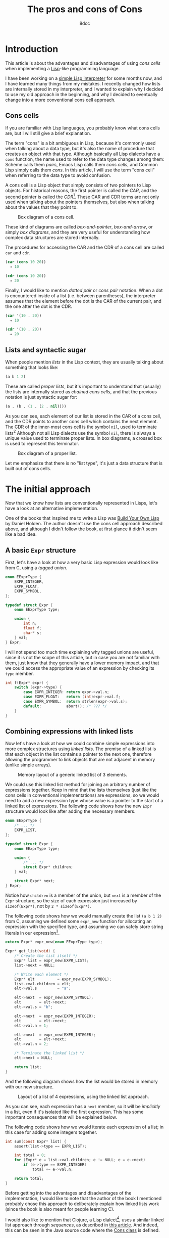#+TITLE: The pros and cons of Cons
#+AUTHOR: 8dcc
#+STARTUP: nofold
#+HTML_HEAD: <link rel="icon" type="image/x-icon" href="../img/favicon.png">
#+HTML_HEAD: <link rel="stylesheet" type="text/css" href="../css/main.css">
#+HTML_LINK_UP: index.html
#+HTML_LINK_HOME: ../index.html

#+MACRO: man [[https://man.cx/$1][=$1=]]

* Introduction
:PROPERTIES:
:CUSTOM_ID: introduction
:END:

This article is about the advantages and disadvantages of using /cons cells/ when
implementing a [[https://en.wikipedia.org/wiki/Lisp_(programming_language)][Lisp]]-like programming language.

I have been working on a [[https://github.com/8dcc/sl][simple Lisp interpreter]] for some months now, and I have
learned many things from my mistakes. I recently changed how lists are
internally stored in my interpreter, and I wanted to explain why I decided to
use my old approach in the beginning, and why I decided to eventually change
into a more conventional cons cell approach.

** Cons cells
:PROPERTIES:
:CUSTOM_ID: cons-cells
:END:

If you are familiar with Lisp languages, you probably know what cons cells are,
but I will still give a brief explanation.

The term "cons" is a bit ambiguous in Lisp, because it's commonly used when
talking about a data type, but it's also the name of procedure that creates an
object with that type. Although basically all Lisp dialects have a =cons=
function, the name used to refer to the data type changes among them: Scheme
calls them /pairs/, Emacs Lisp calls them /cons cells/, and Common Lisp simply calls
them /cons/. In this article, I will use the term "cons cell" when referring to
the data type to avoid confusion.

A cons cell is a Lisp object that simply consists of two pointers to Lisp
objects. For historical reasons, the first pointer is called the /CAR/, and the
second pointer is called the /CDR/[fn::Since Lisp was originally implemented on
the IBM 704 computer, CAR stood for /Contents of the Address part of the
Register/, and CDR stood for /Contents of the Decrement part of the Register/. See
[[https://www-formal.stanford.edu/jmc/history/lisp/lisp.html][John McCarthy, History of Lisp (1979)]].]. These CAR and CDR terms are not only
used when talking about the pointers themselves, but also when talking about the
values that they point to.

#+NAME: fig1
#+CAPTION: Box diagram of a cons cell.
[[file:../img/cons-of-cons1.svg]]

These kind of diagrams are called /box-and-pointer/, /box-and-arrow/, or simply /box
diagrams/, and they are very useful for understanding how complex data structures
are stored internally.

The procedures for accessing the CAR and the CDR of a cons cell are called =car=
and =cdr=.

#+begin_src lisp
(car (cons 10 20))
  ⇒ 10

(cdr (cons 10 20))
  ⇒ 20
#+end_src

Finally, I would like to mention /dotted pair/ or /cons pair/ notation. When a dot
is encountered inside of a list (i.e. between parentheses), the interpreter
assumes that the element before the dot is the CAR of the current pair, and the
one after the dot is the CDR.

#+begin_src lisp
(car '(10 . 20))
  ⇒ 10

(cdr '(10 . 20))
  ⇒ 20
#+end_src

** Lists and syntactic sugar
:PROPERTIES:
:CUSTOM_ID: lists-and-syntactic-sugar
:END:

When people mention /lists/ in the Lisp context, they are usually talking about
something that looks like:

#+begin_src lisp
(a b 1 2)
#+end_src

These are called /proper lists/, but it's important to understand that (usually)
the lists are internally stored as /chained cons cells/, and that the previous
notation is just syntactic sugar for:

#+begin_src lisp
(a . (b . (1 . (2 . nil))))
#+end_src

As you can see, each element of our list is stored in the CAR of a cons cell,
and the CDR points to another cons cell which contains the next element. The CDR
of the inner-most cons cell is the symbol =nil=, used to terminate
lists[fn::Generally, =nil= is a pretty special symbol: It is considered both a
symbol and a list (although it's not considered a cons cell according to Common
Lisp's =consp= or Scheme's =pair?=), it usually evaluates to itself, and in many
dialects both ~(car nil)~ and ~(cdr nil)~ evaluate to =nil=. It is also often used to
denote /false/ in boolean operations.] Although not all Lisp dialects use the
symbol =nil=, there is always a unique value used to terminate proper lists. In
box diagrams, a crossed box is used to represent this terminator.

#+NAME: fig2
#+CAPTION: Box diagram of a proper list.
[[file:../img/cons-of-cons2.svg]]

Let me emphasize that there is no "list type", it's just a data structure that
is built out of cons cells.

* The initial approach
:PROPERTIES:
:CUSTOM_ID: the-initial-approach
:END:

Now that we know how lists are conventionally represented in Lisps, let's have a
look at an alternative implementation.

One of the books that inspired me to write a Lisp was [[https://www.buildyourownlisp.com/][Build Your Own Lisp]] by
Daniel Holden. The author doesn't use the cons cell approach described above,
and although I didn't follow the book, at first glance it didn't seem like a bad
idea.

** A basic =Expr= structure
:PROPERTIES:
:CUSTOM_ID: a-basic-expr-structure
:END:

First, let's have a look at how a very basic Lisp expression would look like
from C, using a /tagged union/.

#+begin_src C
enum EExprType {
    EXPR_INTEGER,
    EXPR_FLOAT,
    EXPR_SYMBOL,
};

typedef struct Expr {
    enum EExprType type;

    union {
        int n;
        float f;
        char* s;
    } val;
} Expr;
#+end_src

I will not spend too much time explaining why tagged unions are useful, since it
is not the scope of this article, but in case you are not familiar with them,
just know that they generally have a lower memory impact, and that we could
access the appropriate value of an expression by checking its =type= member.

#+begin_src C
int f(Expr* expr) {
    switch (expr->type) {
        case EXPR_INTEGER: return expr->val.n;
        case EXPR_FLOAT:   return (int)expr->val.f;
        case EXPR_SYMBOL:  return strlen(expr->val.s);
        default:           abort(); /* ??? */
    }
}
#+end_src

** Combining expressions with linked lists
:PROPERTIES:
:CUSTOM_ID: combining-expressions-with-linked-lists
:END:

Now let's have a look at how we could combine simple expressions into more
complex structures using /linked lists/. The premise of a linked list is that each
object in the list contains a pointer to the next one, therefore allowing the
programmer to link objects that are not adjacent in memory (unlike simple
arrays).

#+NAME: fig3
#+CAPTION: Memory layout of a generic linked list of 3 elements.
[[file:../img/cons-of-cons3.svg]]

We could use this linked list method for joining an arbitrary number of
expressions together. Keep in mind that the lists themselves (just like the cons
cells in conventional implementations) are expressions, so we would need to add
a new expression type whose value is a pointer to the start of a linked list of
expressions. The following code shows how the new =Expr= structure would look like
after adding the necessary members.

#+begin_src C
enum EExprType {
    /* ... */
    EXPR_LIST,
};

typedef struct Expr {
    enum EExprType type;

    union {
        /* ... */
        struct Expr* children;
    } val;

    struct Expr* next;
} Expr;
#+end_src

Notice how =children= is a member of the union, but =next= is a member of the =Expr=
structure, so the size of each expression just increased by ~sizeof(Expr*)~, not
by ~2 * sizeof(Expr*)~.

The following code shows how we would manually create the list ~(a b 1 2)~ from C,
assuming we defined some =expr_new= function for allocating an expression with the
specified type, and assuming we can safely store string literals in our
expression[fn::This is naturally a big assumption, one that doesn't even match
our previous definition of =Expr=, since string literals are read-only and we are
storing them in a non-constant =char*=. We would probably need to use some
function that allocates the string on the heap, like {{{man(strdup(3))}}}. Again, I
omited this for making the code slightly more readable.].

#+begin_src C
extern Expr* expr_new(enum EExprType type);

Expr* get_list(void) {
    /* Create the list itself */
    Expr* list = expr_new(EXPR_LIST);
    list->next = NULL;

    /* Write each element */
    Expr* elt          = expr_new(EXPR_SYMBOL);
    list->val.children = elt;
    elt->val.s         = "a";

    elt->next  = expr_new(EXPR_SYMBOL);
    elt        = elt->next;
    elt->val.s = "b";

    elt->next  = expr_new(EXPR_INTEGER);
    elt        = elt->next;
    elt->val.n = 1;

    elt->next  = expr_new(EXPR_INTEGER);
    elt        = elt->next;
    elt->val.n = 2;

    /* Terminate the linked list */
    elt->next = NULL;

    return list;
}
#+end_src

And the following diagram shows how the list would be stored in memory with our
new structure.

#+NAME: fig4
#+CAPTION: Layout of a list of 4 expressions, using the linked list approach.
[[file:../img/cons-of-cons4.svg]]

As you can see, each expression has a =next= member, so it will be /implicitly/ in a
list, even if it's isolated like the first expression. This has some important
consequences that will be explained below.

The following code shows how we would iterate each expression of a list; in this
case for adding some integers together.

#+begin_src C
int sum(const Expr* list) {
    assert(list->type == EXPR_LIST);

    int total = 0;
    for (Expr* e = list->val.children; e != NULL; e = e->next)
        if (e->type == EXPR_INTEGER)
            total += e->val.n;

    return total;
}
#+end_src

Before getting into the advantages and disadvantages of the implementation, I
would like to note that the author of the book I mentioned probably chose this
approach to deliberately explain how linked lists work (since the book is also
meant for people learning C).

I would also like to mention that Clojure, a Lisp dialect[fn::Although Richard
Stallman doesn't agree with this statement, precisely because there aren't
proper cons cells in Clojure. See [[https://stallman.org/stallman-computing.html][How I do my computing]], retreived in February
of 2025.], uses a similar linked list approach through /sequences/, as described
in [[https://insideclojure.org/2015/01/02/sequences/][this article]]. And indeed, this can be seen in the Java source code where the
[[https://github.com/clojure/clojure/blob/fb22fd778a272b034684a4ee94509552b46ee8a9/src/jvm/clojure/lang/Cons.java#L21-L27][Cons class]] is defined.

* The conventional cons cell approach
:PROPERTIES:
:CUSTOM_ID: the-conventional-cons-cell-approach
:END:

Now that we had a look at how to combine expressions with a linked list, let's
go back to the cons cell approach that is used in most Lisps. Instead of adding
"list" expressions, we will simply add a "pair" type that contains the CAR and
CDR pointers, and we will chain them to build lists.

The following code shows how we could extend our basic =Expr= structure from [[#a-basic-expr-structure][above]]
to include pairs.

#+begin_src C
enum EExprType {
    /* ... */
    EXPR_PAIR,
};

typedef struct ExprPair {
    struct Expr* car;
    struct Expr* cdr;
} ExprPair;

typedef struct Expr {
    enum EExprType type;

    union {
        /* ... */
        struct ExprPair pair;
    } val;
} Expr;
#+end_src

There are some details I would like to note from the previous code. First,
notice how the =Expr= structure doesn't have a =next= member anymore, so expressions
are /not/ in an "implicit" list. Second, notice how the =pair= union member is an
=ExprPair= structure, not a /pointer/ to that structure; this is because the pair
structure is very small, so there is no need to allocate it separately.


The following code is equivalent to the one shown in the previous section for
creating the list ~(a b 1 2)~. We assume there is some =NIL= expression that is used
to uniquely identify a list terminator, but we could set the last CDR pointer to
=NULL= instead.

#+begin_src C
extern Expr* expr_new(enum EExprType type);
extern Expr* NIL;

Expr* get_list(void) {
    Expr* first              = expr_new(EXPR_PAIR);
    Expr* cur                = first;
    cur->val.pair.car        = expr_new(EXPR_SYMBOL); /* CADR */
    cur->val.pair.car->val.s = "a";

    cur->val.pair.cdr        = expr_new(EXPR_PAIR);
    cur                      = cur->val.pair.cdr;
    cur->val.pair.car        = expr_new(EXPR_SYMBOL); /* CADR */
    cur->val.pair.car->val.s = "b";

    cur->val.pair.cdr        = expr_new(EXPR_PAIR);
    cur                      = cur->val.pair.cdr;
    cur->val.pair.car        = expr_new(EXPR_INTEGER); /* CADDR */
    cur->val.pair.car->val.n = 1;

    cur->val.pair.cdr        = expr_new(EXPR_PAIR);
    cur                      = cur->val.pair.cdr;
    cur->val.pair.car        = expr_new(EXPR_INTEGER); /* CADDDR */
    cur->val.pair.car->val.n = 2;

    /* Terminate the chain of cons cells */
    cur->val.pair.cdr = NIL;

    return first;
}
#+end_src

And the following diagram shows how the list would be stored in memory with our
new structure.

#+NAME: fig5
#+CAPTION: Layout of a list of 4 expressions, using the cons cell approach.
[[file:../img/cons-of-cons5.svg]]

The following code shows how we would iterate each element in a (proper[fn::As
explained [[#lists-and-syntactic-sugar][above]], /proper lists/ are lists of cons cells whose last CDR is
=nil=. This is important because we want to stop as soon as we encounter =nil=, but
an improper list does not contain a null CDR so we would need a different loop
condition. Note that =nil= is also a proper list, and it's a valid input for our
second =sum= function.]) list. The previous code is not very readable in my
opinion, so I added some =CAR= and =CDR= macros for (hopefully) making the code a
bit cleaner.

#+begin_src C
#define CAR(EXPR_PTR) ((EXPR_PTR)->val.pair.car)
#define CDR(EXPR_PTR) ((EXPR_PTR)->val.pair.cdr)

extern bool is_proper_list(const Expr* expr);
extern bool is_nil(const Expr* expr);

int sum(const Expr* list) {
    assert(is_proper_list(list));

    int total = 0;
    for (; !is_nil(list); list = CDR(list))
        if (CAR(list) == EXPR_INTEGER)
            total += CAR(list)->val.n;

    return total;
}
#+end_src

Notice how we use two functions that we haven't defined: =is_proper_list= and
=is_nil=. It's not necessary to know how these functions are implemented, or even
what =nil= really is, as long as we have a reliable way of checking for this
unique value. This is called /wishful thinking/, and is a key concept from
[[https://en.wikipedia.org/wiki/Structure_and_Interpretation_of_Computer_Programs][Structure and Interpretation of Computer Programs]], a great book that I truly
recommend (not just for Lisp programmers).
